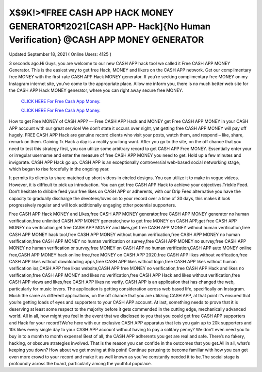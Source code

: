X$9K!>¶FREE CASH APP HACK  MONEY GENERATOR¶2021[CASH APP-  Hack]{No Human Verification} @CASH  APP MONEY GENERATOR 
~~~~~~~~~~~~
Updated September 18, 2021  ( Online Users: 4125 ) 

3 seconds ago.Hi Guys, you are welcome to our new CASH APP hack tool we called it Free CASH APP  MONEY Generator. This is the easiest way to get free Hack, MONEY and likers on the CASH APP  network. Get our complimentary free MONEY with the first-rate CASH APP Hack MONEY generator. If  you’re seeking complimentary free MONEY on my Instagram internet site, you’ve come to the  appropriate place. Allow me inform you, there is no much better web site for the CASH APP Hack  MONEY generator, where you can right away secure free MONEY. 

  `CLICK HERE For Free Cash App Money.
  <https://rbuxfree.com/dl/?cashapp>`_

  `CLICK HERE For Free Cash App Money.
  <https://rbuxfree.com/dl/?cashapp>`_
  
How to get Free MONEY of CASH APP? — Free CASH APP Hack and MONEY get Free CASH APP MONEY  in your CASH APP account with our great service! We don’t state it occurs over night, yet getting free  CASH APP MONEY will pay off hugely. FREE CASH APP Hack are genuine record clients who visit your  posts, watch them, and respond – like, share, remark on them. Gaining 1k Hack a day is a reality you  long want.  After you go to the site, on the off chance that you need to test this strategy first, you can utilize some  arbitrary record to get CASH APP Free MONEY. Essentially enter your or irregular username and enter  the measure of free CASH APP MONEY you need to get. Hold up a few minutes and invigorate. CASH  APP Hack go up.  CASH APP is an exceptionally controversial web-based social networking stage, which began to rise  forcefully in the ongoing year. 

It permits its clients to share matched up short videos in circled designs.  You can utilize it to make in vogue videos. However, it is difficult to pick up introduction. You can get  free CASH APP Hack to achieve your objectives.Trickle Feed. Don’t hesitate to dribble feed your free  likes on CASH APP or adherents, with our Drip Feed alternative you have the capacity to gradually  discharge the devotees/loves on to your record over a time of 30 days, this makes it look progressively  regular and will look additionally engaging other potential supporters.  

Free CASH APP Hack MONEY and Likes,free CASH APP MONEY generator,free CASH APP MONEY  generator no human verification,free unlimited CASH APP MONEY generator,how to get free MONEY on  CASH APP,get free CASH APP MONEY no verification,get free CASH APP MONEY and likes,get free CASH  APP MONEY without human verification,free CASH APP MONEY hack tool,free CASH APP MONEY  without human verification,free CASH APP MONEY no human verification,free CASH APP MONEY no  human verification or survey,free CASH APP MONEY no survey,free CASH APP MONEY no human  verification or survey,free MONEY on CASH APP no human verification,CASH APP auto MONEY online  free,CASH APP MONEY hack online free,free MONEY on CASH APP 2020,free CASH APP likes without  verification,free CASH APP likes without downloading apps,free CASH APP likes without login,free CASH  APP likes without human verification ios,CASH APP free likes website,CASH APP free MONEY no  verification,free CASH APP Hack and likes no verification,free CASH APP MONEY and likes no  verification,free CASH APP Hack and likes without verification,free CASH APP views and likes,free CASH  APP likes no verify.  CASH APP is an application that has changed the web, particularly for music lovers. The application is  getting consideration across web based life, specifically on Instagram. Much the same as different  applications, on the off chance that you are utilizing CASH APP, at that point it’s ensured that you’re  getting loads of eyes and supporters to your CASH APP account.  At last, something needs to prove that it is deserving at least some respect to the majority before it gets  commended in the cutting edge, mechanically advanced world. All in all, how might you feel in the  event that we disclosed to you that you could get free CASH APP supporters and Hack for your  record?We’re here with our exclusive CASH APP apparatus that lets you gain up to 20k supporters and  10k likes every single day to your CASH APP account without having to pay a solitary penny? We don’t  even need you to buy in to a month to month expense! Best of all, the CASH APP adherents you get are  real and safe. There’s no fakery, hacking, or obscure strategies involved. That is the reason you can  confide in the outcomes that you get.All in all, what’s keeping you down? How about we get moving at  this point! Continue perusing to become familiar with how you can get even more crowd to your record  and make it as well known as you’ve constantly needed it to be.The social stage is profoundly across the  board, particularly among the youthful populace. 

